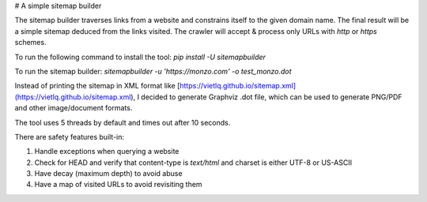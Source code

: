 # A simple sitemap builder

The sitemap builder traverses links from a website and constrains itself to the given domain name. The final result will be a simple sitemap deduced from the links visited. The crawler will accept & process only URLs with `http` or `https` schemes.

To run the following command to install the tool: `pip install -U sitemapbuilder`

To run the sitemap builder: `sitemapbuilder -u 'https://monzo.com' -o test_monzo.dot`

Instead of printing the sitemap in XML format like [https://vietlq.github.io/sitemap.xml](https://vietlq.github.io/sitemap.xml), I decided to generate Graphviz .dot file, which can be used to generate PNG/PDF and other image/document formats.

The tool uses 5 threads by default and times out after 10 seconds.

There are safety features built-in:

1. Handle exceptions when querying a website
2. Check for HEAD and verify that content-type is `text/html` and charset is either UTF-8 or US-ASCII
3. Have decay (maximum depth) to avoid abuse
4. Have a map of visited URLs to avoid revisiting them
